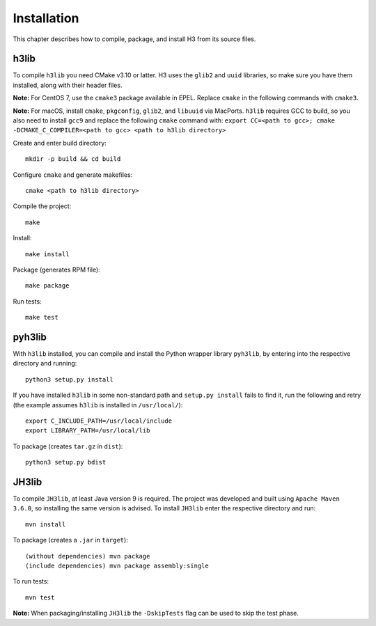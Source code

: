 Installation
============

This chapter describes how to compile, package, and install H3 from its source files.

h3lib
-----

To compile ``h3lib`` you need CMake v3.10 or latter. H3 uses the ``glib2`` and ``uuid`` libraries, so make sure you have them installed, along with their header files.

**Note:** For CentOS 7, use the ``cmake3`` package available in EPEL. Replace ``cmake`` in the following commands with ``cmake3``.

**Note:** For macOS, install ``cmake``, ``pkgconfig``, ``glib2``, and ``libuuid`` via MacPorts. ``h3lib`` requires GCC to build, so you also need to install ``gcc9`` and replace the following ``cmake`` command with: ``export CC=<path to gcc>; cmake -DCMAKE_C_COMPILER=<path to gcc> <path to h3lib directory>``

Create and enter build directory::

    mkdir -p build && cd build

Configure ``cmake`` and generate makefiles::

    cmake <path to h3lib directory>

Compile the project::

    make

Install::

    make install

Package (generates RPM file)::

    make package

Run tests::

    make test

pyh3lib
-------

With ``h3lib`` installed, you can compile and install the Python wrapper library ``pyh3lib``, by entering into the respective directory and running::

    python3 setup.py install

If you have installed ``h3lib`` in some non-standard path and ``setup.py install`` fails to find it, run the following and retry (the example assumes ``h3lib`` is installed in ``/usr/local/``)::

	export C_INCLUDE_PATH=/usr/local/include
	export LIBRARY_PATH=/usr/local/lib

To package (creates ``tar.gz`` in ``dist``)::

	python3 setup.py bdist


JH3lib
------
To compile ``JH3lib``, at least Java version 9 is required. The project was developed and built using ``Apache Maven 3.6.0``, so installing the same version is advised. To install ``JH3lib`` enter the respective directory and run::

  mvn install

To package (creates a ``.jar`` in ``target``)::

  (without dependencies) mvn package
  (include dependencies) mvn package assembly:single

To run tests::

  mvn test

**Note:** When packaging/installing ``JH3lib`` the ``-DskipTests`` flag can be used to skip the test phase.
